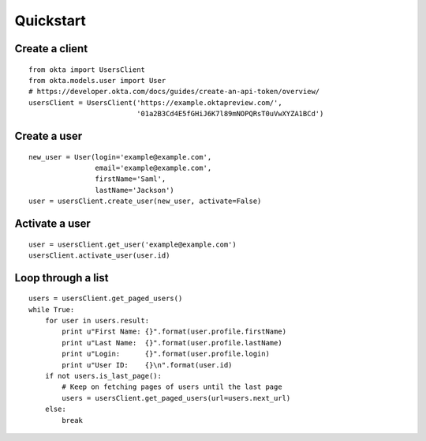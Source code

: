----------
Quickstart
----------

Create a client
===============
::

    from okta import UsersClient
    from okta.models.user import User
    # https://developer.okta.com/docs/guides/create-an-api-token/overview/
    usersClient = UsersClient('https://example.oktapreview.com/',
                              '01a2B3Cd4E5fGHiJ6K7l89mNOPQRsT0uVwXYZA1BCd')

Create a user
=============
::

    new_user = User(login='example@example.com',
                    email='example@example.com',
                    firstName='Saml',
                    lastName='Jackson')
    user = usersClient.create_user(new_user, activate=False)

Activate a user
===============
::

    user = usersClient.get_user('example@example.com')
    usersClient.activate_user(user.id)

Loop through a list
===================
::

    users = usersClient.get_paged_users()
    while True:
        for user in users.result:
            print u"First Name: {}".format(user.profile.firstName)
            print u"Last Name:  {}".format(user.profile.lastName)
            print u"Login:      {}".format(user.profile.login)
            print u"User ID:    {}\n".format(user.id)
        if not users.is_last_page():
            # Keep on fetching pages of users until the last page
            users = usersClient.get_paged_users(url=users.next_url)
        else:
            break
